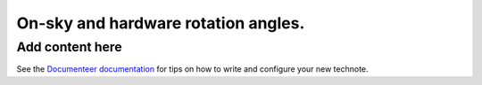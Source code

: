 ####################################
On-sky and hardware rotation angles.
####################################

.. abstract::

   Details on the relation between RotTelPos and RotSkyPos.

Add content here
================

See the `Documenteer documentation <https://documenteer.lsst.io/technotes/index.html>`_ for tips on how to write and configure your new technote.
